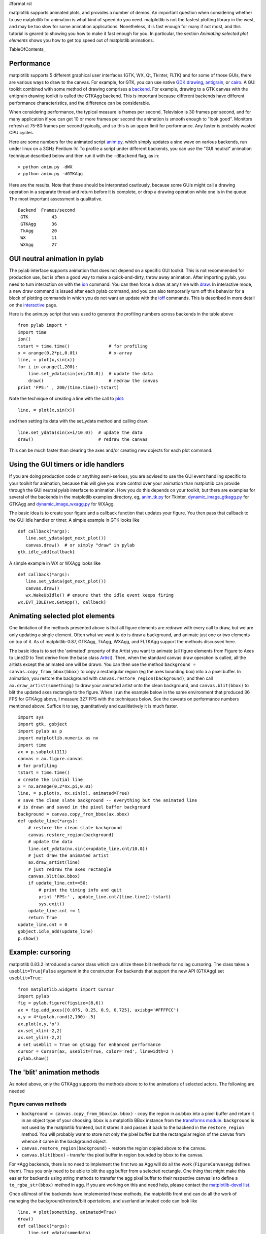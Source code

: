 #format rst

matplotlib supports animated plots, and provides a number of demos. An important question when considering whether to use matplotlib for animation is what kind of speed do you need.  matplotlib is not the fastest plotting library in the west, and may be too slow for some animation applications.  Nonetheless, it is fast enough for many if not most, and this tutorial is geared to showing you how to make it fast enough for you.  In particular, the section *Animating selected plot elements* shows you how to get top speed out of matplotlib animations.

TableOfContents_

Performance
===========

matplotlib supports 5 different graphical user interfaces (GTK, WX, Qt, Tkinter, FLTK) and for some of those GUIs, there are various ways to draw to the canvas.  For example, for GTK, you can use native `GDK drawing <http://www.pygtk.org/pygtk2reference/class-gdkdrawable.html>`_, `antigrain <http://antigrain.com>`_, or `cairo <http://cairographics.org/>`_.  A GUI toolkit combined with some method of drawing comprises a `backend <http://matplotlib.sourceforge.net/backends.html>`_.  For example, drawing to a GTK canvas with the antigrain drawing toolkit is called the GTKAgg backend.  This is important because different backends have different performance characteristics, and the difference can be considerable.

When considering performance, the typical measure is frames per second.  Television is 30 frames per second, and for many application if you can get 10 or more frames per second the animation is smooth enough to "look good".  Monitors refresh at 75-80 frames per second typically, and so this is an upper limit for performance.  Any faster is probably wasted CPU cycles.

Here are some numbers for the animated script `anim.py <http://matplotlib.sf.net/examples/anim.py>`_, which simply updates a sine wave on various backends, run under linux on a 3GHz Pentium IV.  To profile a script under different backends,  you can use the "GUI neutral" animation technique described below and then run it with the ``-dBackend`` flag, as in:

::

   > python anim.py -dWX
   > python anim.py -dGTKAgg

Here are the results.  Note that these should be interpreted cautiously, because some GUIs might call a drawing operation in a separate thread and return before it is complete, or drop a drawing operation while one is in the queue.  The most important assessment is qualitative.

::

   Backend  Frames/second
    GTK         43
    GTKAgg      36
    TkAgg       20
    WX          11
    WXAgg       27

GUI neutral animation in pylab
==============================

The pylab interface supports animation that does not depend on a specific GUI toolkit.  This is not recommended for production use, but is often a good way to make a quick-and-dirty, throw away animation. After importing pylab, you need to turn interaction on with the `ion <http://matplotlib.sf.net/matplotlib.pylab.html#-ion>`_ command. You can then force a draw at any time with `draw <http://matplotlib.sf.net/matplotlib.pylab.html#-draw>`_.  In interactive mode, a new draw command is issued after each pylab command, and you can also temporarily turn off this behavior for a block of plotting commands in which you do not want an update with the `ioff <http://matplotlib.sf.net/matplotlib.pylab.html#-ioff>`_ commands.  This is described in more detail on the `interactive <http://matplotlib.sf.net/interactive.html>`_ page.

Here is the anim.py script that was used to generate the profiling numbers across backends in the table above

::

   from pylab import *
   import time
   ion()
   tstart = time.time()               # for profiling
   x = arange(0,2*pi,0.01)            # x-array
   line, = plot(x,sin(x))
   for i in arange(1,200):
       line.set_ydata(sin(x+i/10.0))  # update the data
       draw()                         # redraw the canvas
   print 'FPS:' , 200/(time.time()-tstart)

Note the technique of creating a line with the call to `plot <http://matplotlib.sf.net/matplotlib.pylab.html#-plot>`_:

::

   line, = plot(x,sin(x))

and then setting its data with the set_ydata method and calling draw:

::

   line.set_ydata(sin(x+i/10.0))  # update the data
   draw()                         # redraw the canvas

This can be much faster than clearing the axes and/or creating new objects for each plot command.

Using the GUI timers or idle handlers
=====================================

If you are doing production code or anything semi-serious, you are advised to use the GUI event handling specific to your toolkit for animation, because this will give you more control over your animation than matplotlib can provide through the GUI neutral pylab interface to animation.  How you do this depends on your toolkit, but there are examples for several of the backends in the matplotlib examples directory, eg, `anim_tk.py <http://matplotlib.sf.net/examples/anim_tk.py>`_ for Tkinter, `dynamic_image_gtkagg.py <http://matplotlib.sf.net/examples/dynamic_image_gtkagg.py>`_ for GTKAgg and `dynamic_image_wxagg.py <http://matplotlib.sf.net/examples/dynamic_image_wxagg.py>`_ for WXAgg.

The basic idea is to create your figure and a callback function that updates your figure.  You then pass that callback to the GUI idle handler or timer.  A simple example in GTK looks like

::

   def callback(*args):
      line.set_ydata(get_next_plot())
      canvas.draw()  # or simply "draw" in pylab
   gtk.idle_add(callback)

A simple example in WX or WXAgg looks like

::

   def callback(*args):
      line.set_ydata(get_next_plot())
      canvas.draw()
      wx.WakeUpIdle() # ensure that the idle event keeps firing
   wx.EVT_IDLE(wx.GetApp(), callback)

Animating selected plot elements
================================

One limitation of the methods presented above is that all figure elements are redrawn with every call to draw, but we are only updating a single element.  Often what we want to do is draw a background, and animate just one or two elements on top of it.  As of matplotlib-0.87,  GTKAgg, TkAgg, WXAgg, and FLTKAgg support the methods discussed here.

The basic idea is to set the 'animated' property of the Artist you want to animate (all figure elements from Figure to Axes to Line2D to Text derive from the base class `Artist <http://matplotlib.sf.net/matplotlib.artist.html>`_).  Then, when the standard canvas draw operation is called, all the artists except the animated one will be drawn.  You can then use the method ``background = canvas.copy_from_bbox(bbox)`` to copy a rectangular region (eg the axes bounding box) into a a pixel buffer.  In animation, you restore the background with ``canvas.restore_region(background)``, and then call ``ax.draw_artist(something)`` to draw your animated artist onto the clean background, and ``canvas.blit(bbox)`` to blit the updated axes rectangle to the figure.  When I run the example below in the same environment that produced 36 FPS for GTKAgg above, I measure 327 FPS with the techniques below.  See the caveats on performance numbers mentioned above.  Suffice it to say, quantitatively and qualitiatively it is much faster.

::

   import sys
   import gtk, gobject
   import pylab as p
   import matplotlib.numerix as nx
   import time
   ax = p.subplot(111)
   canvas = ax.figure.canvas
   # for profiling
   tstart = time.time()
   # create the initial line
   x = nx.arange(0,2*nx.pi,0.01)
   line, = p.plot(x, nx.sin(x), animated=True)
   # save the clean slate background -- everything but the animated line
   # is drawn and saved in the pixel buffer background
   background = canvas.copy_from_bbox(ax.bbox)
   def update_line(*args):
       # restore the clean slate background
       canvas.restore_region(background)
       # update the data
       line.set_ydata(nx.sin(x+update_line.cnt/10.0))
       # just draw the animated artist
       ax.draw_artist(line)
       # just redraw the axes rectangle
       canvas.blit(ax.bbox)
       if update_line.cnt==50:
           # print the timing info and quit
           print 'FPS:' , update_line.cnt/(time.time()-tstart)
           sys.exit()
       update_line.cnt += 1
       return True
   update_line.cnt = 0
   gobject.idle_add(update_line)
   p.show()

Example: cursoring
==================

matplotlib 0.83.2 introduced a cursor class which can utilize these blit methods for no lag cursoring.  The class takes a ``useblit=True|False`` argument in the constructor.  For backends that support the new API (GTKAgg) set ``useblit=True``:

::

   from matplotlib.widgets import Cursor
   import pylab
   fig = pylab.figure(figsize=(8,6))
   ax = fig.add_axes([0.075, 0.25, 0.9, 0.725], axisbg='#FFFFCC')
   x,y = 4*(pylab.rand(2,100)-.5)
   ax.plot(x,y,'o')
   ax.set_xlim(-2,2)
   ax.set_ylim(-2,2)
   # set useblit = True on gtkagg for enhanced performance
   cursor = Cursor(ax, useblit=True, color='red', linewidth=2 )
   pylab.show()

The 'blit' animation methods
============================

As noted above, only the GTKAgg supports the methods above to to the animations of selected actors.  The following are needed

Figure canvas methods
---------------------

* ``background = canvas.copy_from_bbox(ax.bbox)`` - copy the region in ax.bbox into a pixel buffer and return it in an object type of your choosing.  bbox is a matplotlib BBox instance from the `transforms module <http://matplotlib.sf.net/transforms.html>`_. ``background`` is not used by the matplotlib frontend, but it stores it and passes it back to the backend in the ``restore_region`` method. You will probably want to store not only the pixel buffer but the rectangular region of the canvas from whence it came in the background object.

* ``canvas.restore_region(background)`` - restore the region copied above to the canvas.

* ``canvas.blit(bbox)`` - transfer the pixel buffer in region bounded by bbox to the canvas.

For *Agg backends, there is no need to implement the first two as Agg will do all the work (``FigureCanvasAgg`` defines them).  Thus you only need to be able to blit the agg buffer from a selected rectangle.  One thing that might make this easier for backends using string methods to transfer the agg pixel buffer to their respective canvas is to define a ``to_rgba_str(bbox)`` method in agg.  If you are working on this and need help, please contact the `matplotlib-devel list <http://sourceforge.net/mailarchive/forum.php?forum_id=36187>`_.

Once all/most of the backends have implemented these methods, the matplotlib front end can do all the work of managing the background/restore/blit opertations, and userland animated code can look like

::

   line, = plot(something, animated=True)
   draw()
   def callback(*args):
       line.set_ydata(somedata)
       ax.draw_animated()

and the rest will happen automagically.  Since some backends **do not** currently implement  the required methods, I am making them available to the users to manage themselves but am not assuming them in the axes drawing code.

-------------------------

 CategoryCookbookMatplotlib_

